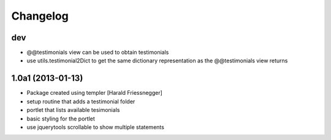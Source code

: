 Changelog
=========

dev
---

- @@testimonials view can be used to obtain testimonials

- use utils.testimonial2Dict to get the same dictionary
  representation as the @@testimonials view returns

1.0a1 (2013-01-13)
------------------

- Package created using templer [Harald Friessnegger]

- setup routine that adds a testimonial folder

- portlet that lists available tesimonials

- basic styling for the portlet

- use jquerytools scrollable to show multiple statements